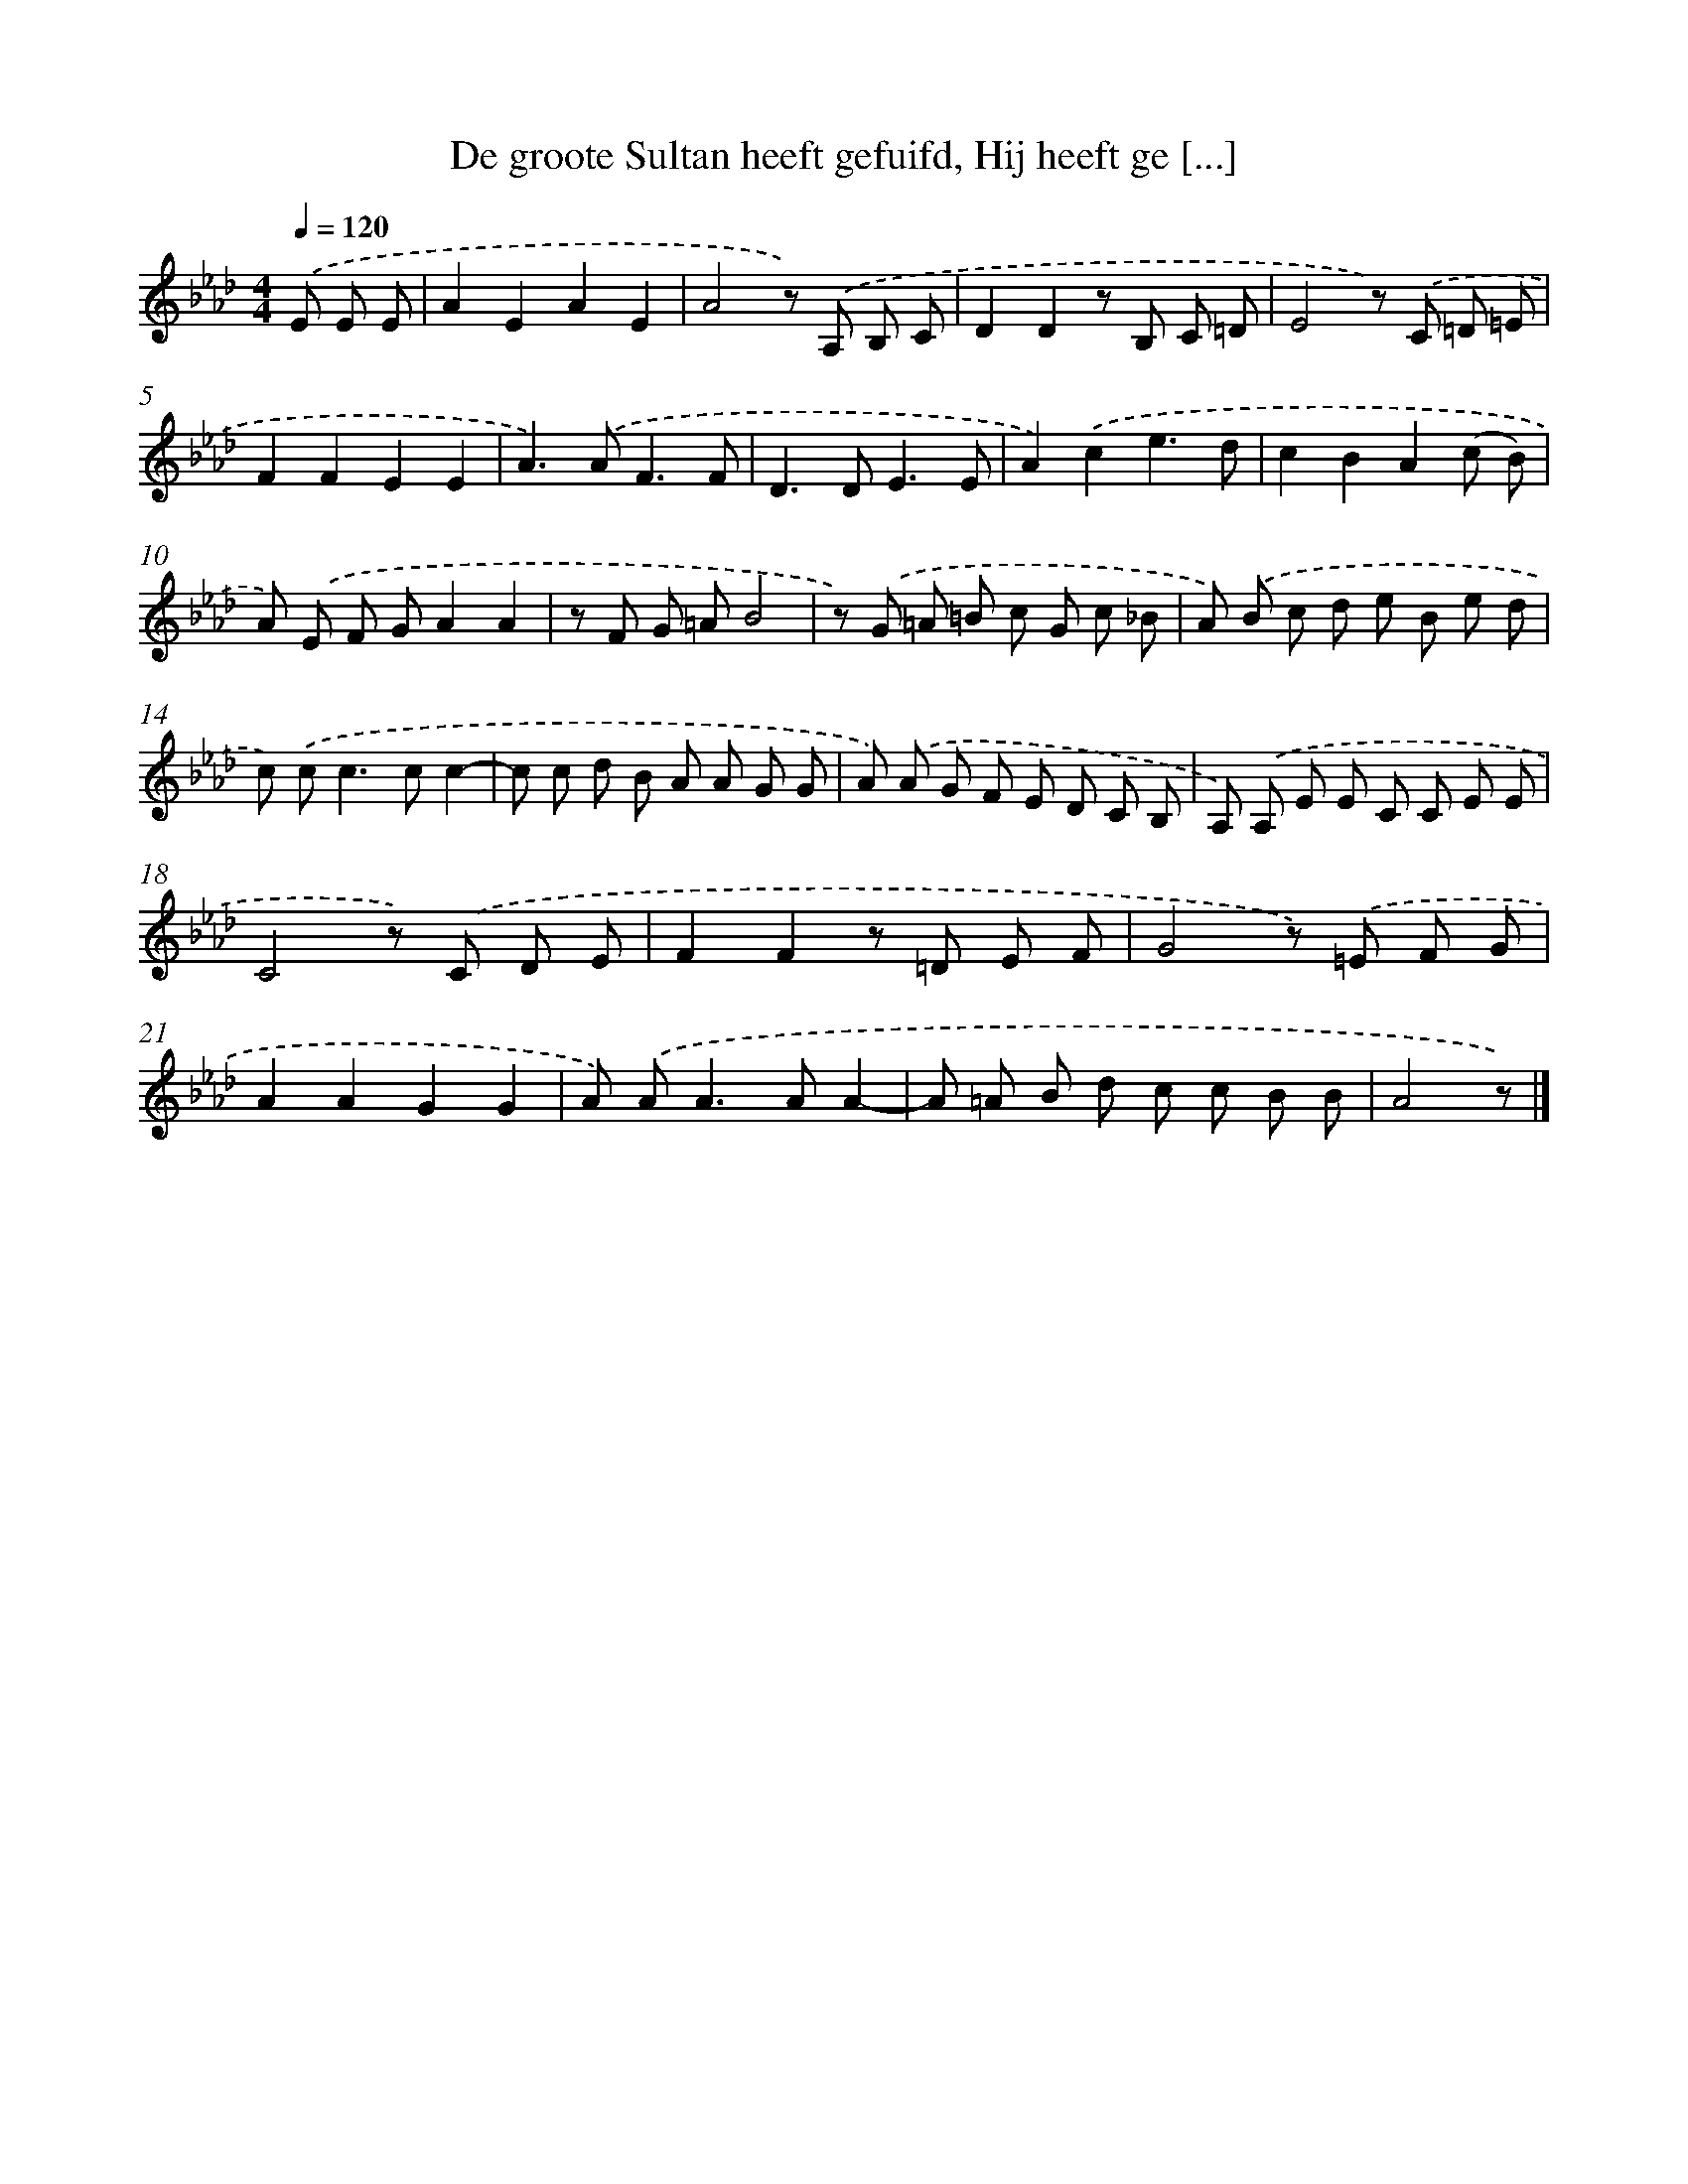 X: 9285
T: De groote Sultan heeft gefuifd, Hij heeft ge [...]
%%abc-version 2.0
%%abcx-abcm2ps-target-version 5.9.1 (29 Sep 2008)
%%abc-creator hum2abc beta
%%abcx-conversion-date 2018/11/01 14:36:54
%%humdrum-veritas 3493880222
%%humdrum-veritas-data 860028790
%%continueall 1
%%barnumbers 0
L: 1/8
M: 4/4
Q: 1/4=120
K: Ab clef=treble
.('E E E [I:setbarnb 1]|
A2E2A2E2 |
A4z) .('A, B, C |
D2D2z B, C =D |
E4z) .('C =D =E |
F2F2E2E2 |
A2>).('A2F3F |
D2>D2E3E |
A2).('c2e3d |
c2B2A2(c B) |
A) .('E F GA2A2 |
z F G =AB4 |
z) .('G =A =B c G c _B |
A) .('B c d e B e d |
c) .('c2<c2cc2- |
c c d B A A G G |
A) .('A G F E D C B, |
A,) .('A, E E C C E E |
C4z) .('C D E |
F2F2z =D E F |
G4z) .('=E F G |
A2A2G2G2 |
A) .('A2<A2AA2- |
A =A B d c c B B |
A4z) |]
